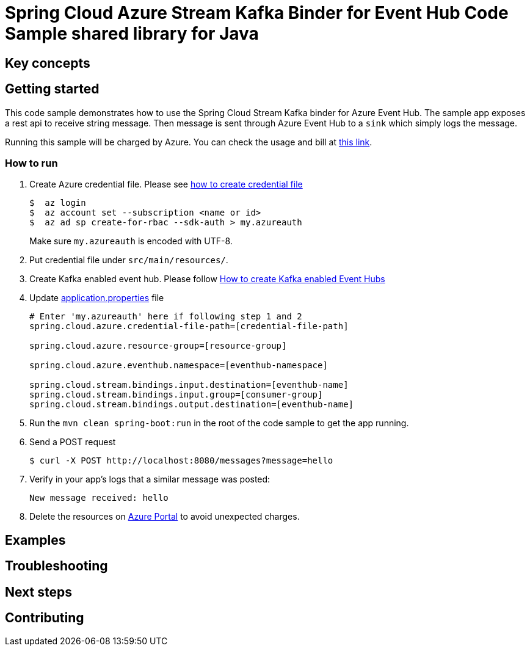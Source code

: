 = Spring Cloud Azure Stream Kafka Binder for Event Hub Code Sample shared library for Java

== Key concepts
== Getting started

This code sample demonstrates how to use the Spring Cloud Stream Kafka binder for Azure Event Hub.
The sample app exposes a rest api to receive string message.
Then message is sent through Azure Event Hub to a `sink` which simply logs the message.

Running this sample will be charged by Azure.
You can check the usage and bill at https://azure.microsoft.com/en-us/account/[this link].

=== How to run

1. Create Azure credential file.
Please see https://github.com/Azure/azure-libraries-for-java/blob/master/AUTH.md[how
to create credential file]
+
....
$  az login
$  az account set --subscription <name or id>
$  az ad sp create-for-rbac --sdk-auth > my.azureauth
....
+
Make sure `my.azureauth` is encoded with UTF-8.

2. Put credential file under `src/main/resources/`.

3. Create Kafka enabled event hub.
Please follow https://github.com/MicrosoftDocs/azure-docs/blob/master/articles/event-hubs/event-hubs-create-kafka-enabled.md[How to create Kafka enabled Event Hubs]

4. Update link:src/main/resources/application.properties[application.properties] file
+
....
# Enter 'my.azureauth' here if following step 1 and 2
spring.cloud.azure.credential-file-path=[credential-file-path]

spring.cloud.azure.resource-group=[resource-group]

spring.cloud.azure.eventhub.namespace=[eventhub-namespace]

spring.cloud.stream.bindings.input.destination=[eventhub-name]
spring.cloud.stream.bindings.input.group=[consumer-group]
spring.cloud.stream.bindings.output.destination=[eventhub-name]
....
+

5. Run the `mvn clean spring-boot:run` in the root of the code sample to get the app running.

6. Send a POST request
+
....
$ curl -X POST http://localhost:8080/messages?message=hello
....

7. Verify in your app's logs that a similar message was posted:
+
`New message received: hello`

8. Delete the resources on http://ms.portal.azure.com/[Azure Portal] to avoid unexpected charges.

== Examples
== Troubleshooting
== Next steps
== Contributing
